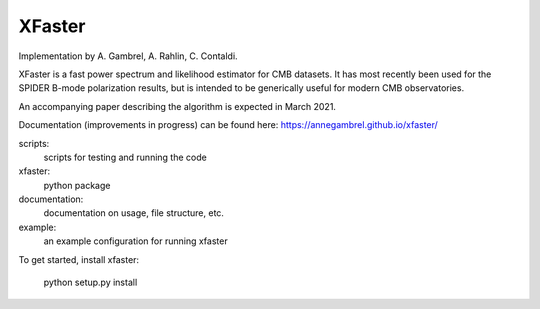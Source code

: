 XFaster
-------

Implementation by A. Gambrel, A. Rahlin, C. Contaldi.

XFaster is a fast power spectrum and likelihood estimator for CMB datasets. It
has most recently been used for the SPIDER B-mode polarization results, but is
intended to be generically useful for modern CMB observatories.

An accompanying paper describing the algorithm is expected in March 2021.

Documentation (improvements in progress) can be found here: https://annegambrel.github.io/xfaster/

scripts:
    scripts for testing and running the code

xfaster:
    python package

documentation:
    documentation on usage, file structure, etc.

example:
    an example configuration for running xfaster


To get started, install xfaster:

    python setup.py install
